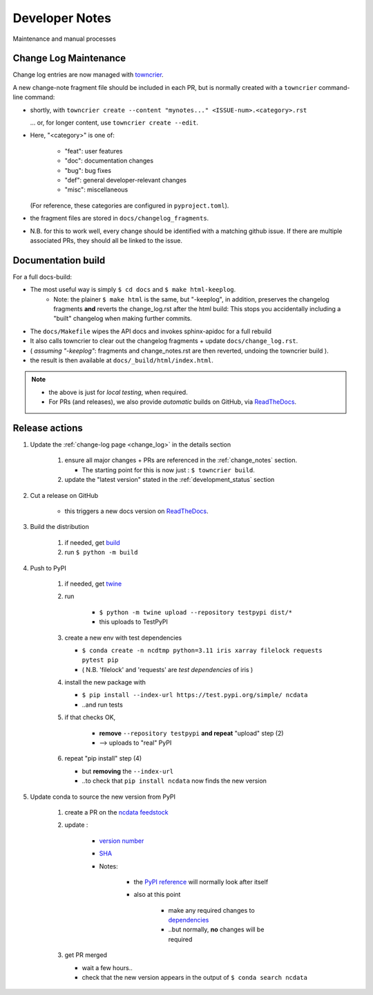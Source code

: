 Developer Notes
===============
Maintenance and manual processes


Change Log Maintenance
----------------------
Change log entries are now managed with `towncrier <https://towncrier.readthedocs.io/en/stable/>`_.

A new change-note fragment file should be included in each PR, but is normally created
with a ``towncrier`` command-line command:

* shortly, with ``towncrier create --content "mynotes..." <ISSUE-num>.<category>.rst``

  ... or, for longer content, use ``towncrier create --edit``.

* Here, "<category>" is one of:

    * "feat": user features
    * "doc": documentation changes
    * "bug": bug fixes
    * "def": general developer-relevant changes
    * "misc": miscellaneous

  (For reference, these categories are configured in ``pyproject.toml``).

* the fragment files are stored in ``docs/changelog_fragments``.

* N.B. for this to work well, every change should be identified with a matching github issue.
  If there are multiple associated PRs, they should all be linked to the issue.


Documentation build
-------------------

For a full docs-build:

* The most useful way is simply ``$ cd docs`` and ``$ make html-keeplog``.
   * Note: the plainer ``$ make html`` is the same, but "-keeplog", in addition, preserves the
     changelog fragments **and** reverts the change_log.rst after the html build:
     This stops you accidentally including a "built" changelog when making further commits.
* The ``docs/Makefile`` wipes the API docs and invokes sphinx-apidoc for a full rebuild
* It also calls towncrier to clear out the changelog fragments + update ``docs/change_log.rst``.
* ( *assuming "-keeplog"*: fragments and change_notes.rst are then reverted, undoing the towncrier build ).
* the result is then available at ``docs/_build/html/index.html``.

.. note::

    * the above is just for *local testing*, when required.
    * For PRs (and releases), we also provide *automatic* builds on GitHub,
      via ReadTheDocs_.


Release actions
---------------

#. Update the :ref:`change-log page <change_log>` in the details section

    #. ensure all major changes + PRs are referenced in the :ref:`change_notes` section.

       * The starting point for this is now just : ``$ towncrier build``.

    #. update the "latest version" stated in the :ref:`development_status` section

#. Cut a release on GitHub

    * this triggers a new docs version on ReadTheDocs_.

#. Build the distribution

    #. if needed, get `build <https://github.com/pypa/build>`_

    #. run ``$ python -m build``

#. Push to PyPI

    #. if needed, get `twine <https://github.com/pypa/twine>`_

    #. run

        * ``$ python -m twine upload --repository testpypi dist/*``
        * this uploads to TestPyPI

    #. create a new env with test dependencies

       * ``$ conda create -n ncdtmp python=3.11 iris xarray filelock requests pytest pip``
       * ( N.B. 'filelock' and 'requests' are *test dependencies* of iris )

    #. install the new package with

       * ``$ pip install --index-url https://test.pypi.org/simple/ ncdata``
       * ..and run tests

    #. if that checks OK,

        * **remove** ``--repository testpypi`` **and repeat** "upload" step (2)
        * --> uploads to "real" PyPI

    #. repeat "pip install" step (4)

       * but **removing** the ``--index-url``
       * ..to check that ``pip install ncdata`` now finds the new version

#. Update conda to source the new version from PyPI

    #. create a PR on the `ncdata feedstock <https://github.com/conda-forge/ncdata-feedstock>`_
    #. update :

        * `version number <https://github.com/conda-forge/ncdata-feedstock/blob/3f6b35cbdffd2ee894821500f76f2b0b66f55939/recipe/meta.yaml#L2>`_
        * `SHA <https://github.com/conda-forge/ncdata-feedstock/blob/3f6b35cbdffd2ee894821500f76f2b0b66f55939/recipe/meta.yaml#L10>`_
        * Notes:

            * the `PyPI reference <https://github.com/conda-forge/ncdata-feedstock/blob/3f6b35cbdffd2ee894821500f76f2b0b66f55939/recipe/meta.yaml#L9>`_
              will normally look after itself
            * also at this point

               * make any required changes to `dependencies <https://github.com/conda-forge/ncdata-feedstock/blob/3f6b35cbdffd2ee894821500f76f2b0b66f55939/recipe/meta.yaml#L17-L29>`_
               * ..but normally, **no** changes will be required

    #. get PR merged

       * wait a few hours..
       * check that the new version appears in the output of ``$ conda search ncdata``


.. _ReadTheDocs: https://readthedocs.org/projects/ncdata
